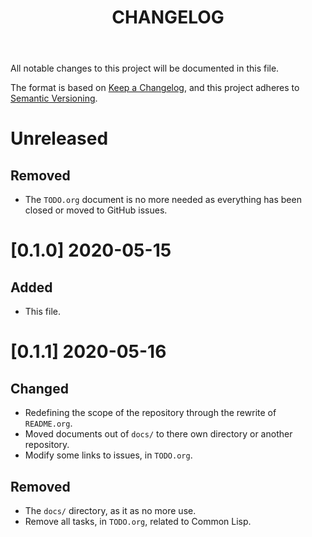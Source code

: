 #+TITLE: CHANGELOG
All notable changes to this project will be documented in this file.

The format is based on [[https://keepachangelog.com/en/1.0.0/][Keep a Changelog]], and this project adheres to [[https://semver.org/spec/v2.0.0.html][Semantic Versioning]].

* Unreleased
** Removed
   - The =TODO.org= document is no more needed as everything has been
     closed or moved to GitHub issues.
* [0.1.0] 2020-05-15
** Added
   - This file.
* [0.1.1] 2020-05-16
** Changed
   - Redefining the scope of the repository through the rewrite of
     =README.org=.
   - Moved documents out of =docs/= to there own directory or another
     repository.
   - Modify some links to issues, in =TODO.org=.
** Removed
   - The =docs/= directory, as it as no more use.
   - Remove all tasks, in =TODO.org=, related to Common Lisp.
